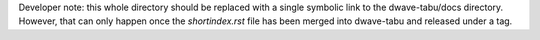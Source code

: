 Developer note: this whole directory should be replaced with a single symbolic
link to the dwave-tabu/docs directory. However, that can only happen once the
`shortindex.rst` file has been merged into dwave-tabu and released under a tag.
